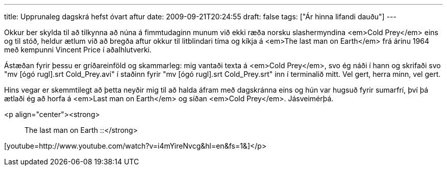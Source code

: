 ---
title: Upprunaleg dagskrá hefst óvart aftur
date: 2009-09-21T20:24:55
draft: false
tags: ["Ár hinna lifandi dauðu"]
---

Okkur ber skylda til að tilkynna að núna á fimmtudaginn munum við ekki ræða norsku slashermyndina <em>Cold Prey</em> eins og til stóð, heldur ætlum við að bregða aftur okkur til litblindari tíma og kíkja á <em>The last man on Earth</em> frá árinu 1964 með kempunni Vincent Price í aðalhlutverki.

Ástæðan fyrir þessu er gríðareinföld og skammarleg: mig vantaði texta á <em>Cold Prey</em>, svo ég náði í hann og skrifaði svo "mv [ógó rugl].srt Cold_Prey.avi" í staðinn fyrir "mv [ógó rugl].srt Cold_Prey.srt" inn í terminalið mitt. Vel gert, herra minn, vel gert.

Hins vegar er skemmtilegt að þetta neyðir mig til að halda áfram með dagskránna eins og hún var hugsuð fyrir sumarfrí, því þá ætlaði ég að horfa á <em>Last man on Earth</em> og síðan <em>Cold Prey</em>. Jásveimérþá.

<p align="center"><strong>:: The last man on Earth ::</strong>

[youtube=http://www.youtube.com/watch?v=i4mYireNvcg&amp;hl=en&amp;fs=1&amp;]</p>